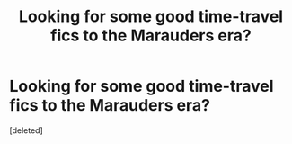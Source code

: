 #+TITLE: Looking for some good time-travel fics to the Marauders era?

* Looking for some good time-travel fics to the Marauders era?
:PROPERTIES:
:Score: 1
:DateUnix: 1586646694.0
:DateShort: 2020-Apr-12
:FlairText: Request
:END:
[deleted]

